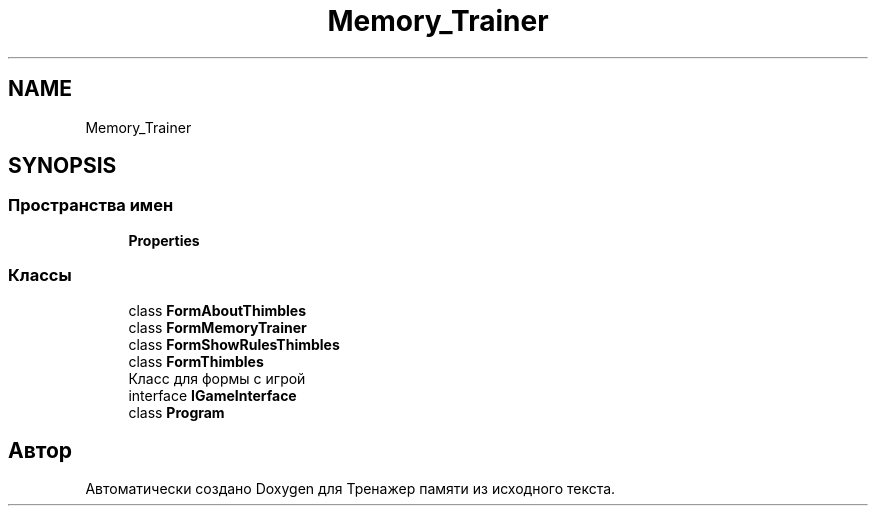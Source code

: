 .TH "Memory_Trainer" 3 "Вс 8 Дек 2019" "Тренажер памяти" \" -*- nroff -*-
.ad l
.nh
.SH NAME
Memory_Trainer
.SH SYNOPSIS
.br
.PP
.SS "Пространства имен"

.in +1c
.ti -1c
.RI " \fBProperties\fP"
.br
.in -1c
.SS "Классы"

.in +1c
.ti -1c
.RI "class \fBFormAboutThimbles\fP"
.br
.ti -1c
.RI "class \fBFormMemoryTrainer\fP"
.br
.ti -1c
.RI "class \fBFormShowRulesThimbles\fP"
.br
.ti -1c
.RI "class \fBFormThimbles\fP"
.br
.RI "Класс для формы с игрой "
.ti -1c
.RI "interface \fBIGameInterface\fP"
.br
.ti -1c
.RI "class \fBProgram\fP"
.br
.in -1c
.SH "Автор"
.PP 
Автоматически создано Doxygen для Тренажер памяти из исходного текста\&.
